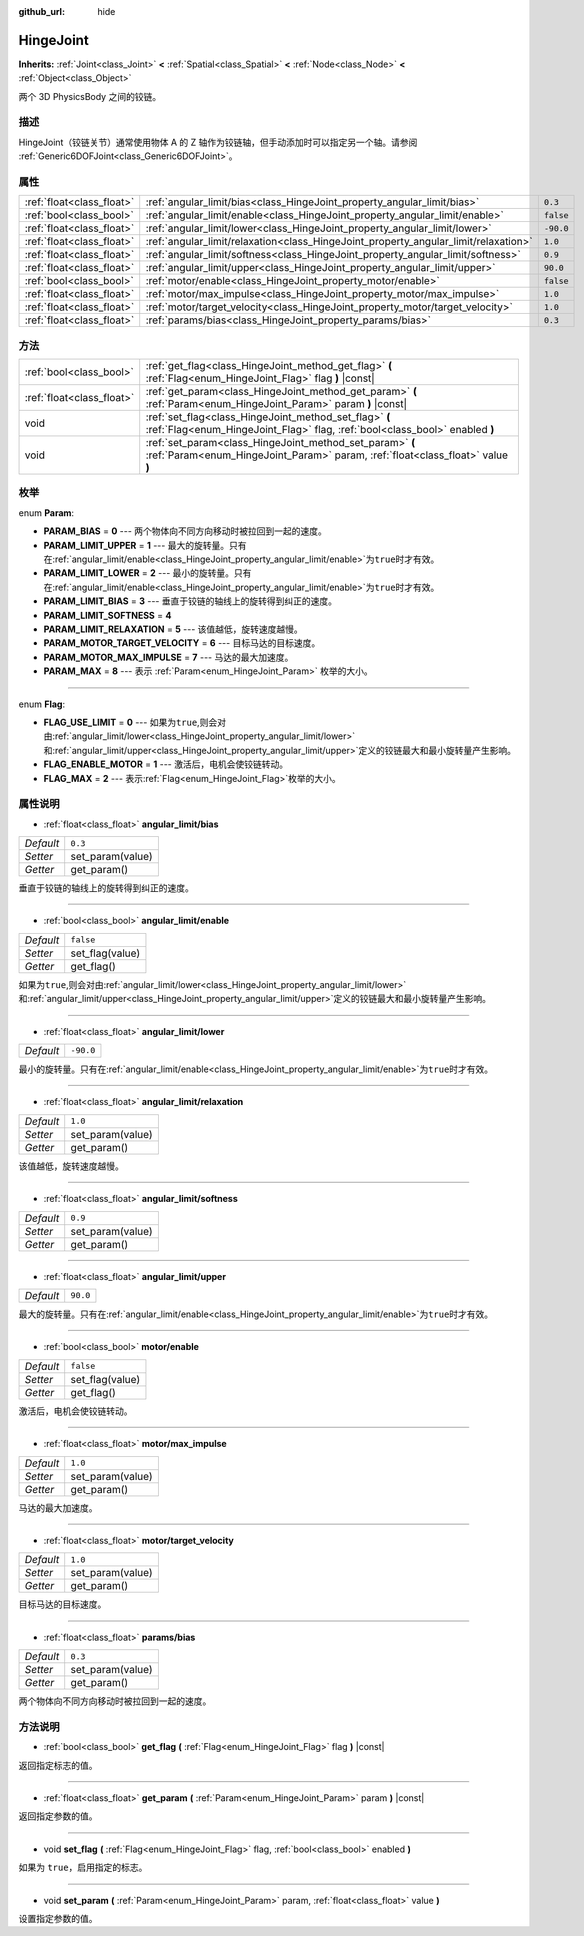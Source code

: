 :github_url: hide

.. Generated automatically by doc/tools/make_rst.py in GaaeExplorer's source tree.
.. DO NOT EDIT THIS FILE, but the HingeJoint.xml source instead.
.. The source is found in doc/classes or modules/<name>/doc_classes.

.. _class_HingeJoint:

HingeJoint
==========

**Inherits:** :ref:`Joint<class_Joint>` **<** :ref:`Spatial<class_Spatial>` **<** :ref:`Node<class_Node>` **<** :ref:`Object<class_Object>`

两个 3D PhysicsBody 之间的铰链。

描述
----

HingeJoint（铰链关节）通常使用物体 A 的 Z 轴作为铰链轴，但手动添加时可以指定另一个轴。请参阅 :ref:`Generic6DOFJoint<class_Generic6DOFJoint>`\ 。

属性
----

+---------------------------+-------------------------------------------------------------------------------------+-----------+
| :ref:`float<class_float>` | :ref:`angular_limit/bias<class_HingeJoint_property_angular_limit/bias>`             | ``0.3``   |
+---------------------------+-------------------------------------------------------------------------------------+-----------+
| :ref:`bool<class_bool>`   | :ref:`angular_limit/enable<class_HingeJoint_property_angular_limit/enable>`         | ``false`` |
+---------------------------+-------------------------------------------------------------------------------------+-----------+
| :ref:`float<class_float>` | :ref:`angular_limit/lower<class_HingeJoint_property_angular_limit/lower>`           | ``-90.0`` |
+---------------------------+-------------------------------------------------------------------------------------+-----------+
| :ref:`float<class_float>` | :ref:`angular_limit/relaxation<class_HingeJoint_property_angular_limit/relaxation>` | ``1.0``   |
+---------------------------+-------------------------------------------------------------------------------------+-----------+
| :ref:`float<class_float>` | :ref:`angular_limit/softness<class_HingeJoint_property_angular_limit/softness>`     | ``0.9``   |
+---------------------------+-------------------------------------------------------------------------------------+-----------+
| :ref:`float<class_float>` | :ref:`angular_limit/upper<class_HingeJoint_property_angular_limit/upper>`           | ``90.0``  |
+---------------------------+-------------------------------------------------------------------------------------+-----------+
| :ref:`bool<class_bool>`   | :ref:`motor/enable<class_HingeJoint_property_motor/enable>`                         | ``false`` |
+---------------------------+-------------------------------------------------------------------------------------+-----------+
| :ref:`float<class_float>` | :ref:`motor/max_impulse<class_HingeJoint_property_motor/max_impulse>`               | ``1.0``   |
+---------------------------+-------------------------------------------------------------------------------------+-----------+
| :ref:`float<class_float>` | :ref:`motor/target_velocity<class_HingeJoint_property_motor/target_velocity>`       | ``1.0``   |
+---------------------------+-------------------------------------------------------------------------------------+-----------+
| :ref:`float<class_float>` | :ref:`params/bias<class_HingeJoint_property_params/bias>`                           | ``0.3``   |
+---------------------------+-------------------------------------------------------------------------------------+-----------+

方法
----

+---------------------------+--------------------------------------------------------------------------------------------------------------------------------------------+
| :ref:`bool<class_bool>`   | :ref:`get_flag<class_HingeJoint_method_get_flag>` **(** :ref:`Flag<enum_HingeJoint_Flag>` flag **)** |const|                               |
+---------------------------+--------------------------------------------------------------------------------------------------------------------------------------------+
| :ref:`float<class_float>` | :ref:`get_param<class_HingeJoint_method_get_param>` **(** :ref:`Param<enum_HingeJoint_Param>` param **)** |const|                          |
+---------------------------+--------------------------------------------------------------------------------------------------------------------------------------------+
| void                      | :ref:`set_flag<class_HingeJoint_method_set_flag>` **(** :ref:`Flag<enum_HingeJoint_Flag>` flag, :ref:`bool<class_bool>` enabled **)**      |
+---------------------------+--------------------------------------------------------------------------------------------------------------------------------------------+
| void                      | :ref:`set_param<class_HingeJoint_method_set_param>` **(** :ref:`Param<enum_HingeJoint_Param>` param, :ref:`float<class_float>` value **)** |
+---------------------------+--------------------------------------------------------------------------------------------------------------------------------------------+

枚举
----

.. _enum_HingeJoint_Param:

.. _class_HingeJoint_constant_PARAM_BIAS:

.. _class_HingeJoint_constant_PARAM_LIMIT_UPPER:

.. _class_HingeJoint_constant_PARAM_LIMIT_LOWER:

.. _class_HingeJoint_constant_PARAM_LIMIT_BIAS:

.. _class_HingeJoint_constant_PARAM_LIMIT_SOFTNESS:

.. _class_HingeJoint_constant_PARAM_LIMIT_RELAXATION:

.. _class_HingeJoint_constant_PARAM_MOTOR_TARGET_VELOCITY:

.. _class_HingeJoint_constant_PARAM_MOTOR_MAX_IMPULSE:

.. _class_HingeJoint_constant_PARAM_MAX:

enum **Param**:

- **PARAM_BIAS** = **0** --- 两个物体向不同方向移动时被拉回到一起的速度。

- **PARAM_LIMIT_UPPER** = **1** --- 最大的旋转量。只有在\ :ref:`angular_limit/enable<class_HingeJoint_property_angular_limit/enable>`\ 为\ ``true``\ 时才有效。

- **PARAM_LIMIT_LOWER** = **2** --- 最小的旋转量。只有在\ :ref:`angular_limit/enable<class_HingeJoint_property_angular_limit/enable>`\ 为\ ``true``\ 时才有效。

- **PARAM_LIMIT_BIAS** = **3** --- 垂直于铰链的轴线上的旋转得到纠正的速度。

- **PARAM_LIMIT_SOFTNESS** = **4**

- **PARAM_LIMIT_RELAXATION** = **5** --- 该值越低，旋转速度越慢。

- **PARAM_MOTOR_TARGET_VELOCITY** = **6** --- 目标马达的目标速度。

- **PARAM_MOTOR_MAX_IMPULSE** = **7** --- 马达的最大加速度。

- **PARAM_MAX** = **8** --- 表示 :ref:`Param<enum_HingeJoint_Param>` 枚举的大小。

----

.. _enum_HingeJoint_Flag:

.. _class_HingeJoint_constant_FLAG_USE_LIMIT:

.. _class_HingeJoint_constant_FLAG_ENABLE_MOTOR:

.. _class_HingeJoint_constant_FLAG_MAX:

enum **Flag**:

- **FLAG_USE_LIMIT** = **0** --- 如果为\ ``true``,则会对由\ :ref:`angular_limit/lower<class_HingeJoint_property_angular_limit/lower>`\ 和\ :ref:`angular_limit/upper<class_HingeJoint_property_angular_limit/upper>`\ 定义的铰链最大和最小旋转量产生影响。

- **FLAG_ENABLE_MOTOR** = **1** --- 激活后，电机会使铰链转动。

- **FLAG_MAX** = **2** --- 表示\ :ref:`Flag<enum_HingeJoint_Flag>`\ 枚举的大小。

属性说明
--------

.. _class_HingeJoint_property_angular_limit/bias:

- :ref:`float<class_float>` **angular_limit/bias**

+-----------+------------------+
| *Default* | ``0.3``          |
+-----------+------------------+
| *Setter*  | set_param(value) |
+-----------+------------------+
| *Getter*  | get_param()      |
+-----------+------------------+

垂直于铰链的轴线上的旋转得到纠正的速度。

----

.. _class_HingeJoint_property_angular_limit/enable:

- :ref:`bool<class_bool>` **angular_limit/enable**

+-----------+-----------------+
| *Default* | ``false``       |
+-----------+-----------------+
| *Setter*  | set_flag(value) |
+-----------+-----------------+
| *Getter*  | get_flag()      |
+-----------+-----------------+

如果为\ ``true``,则会对由\ :ref:`angular_limit/lower<class_HingeJoint_property_angular_limit/lower>`\ 和\ :ref:`angular_limit/upper<class_HingeJoint_property_angular_limit/upper>`\ 定义的铰链最大和最小旋转量产生影响。

----

.. _class_HingeJoint_property_angular_limit/lower:

- :ref:`float<class_float>` **angular_limit/lower**

+-----------+-----------+
| *Default* | ``-90.0`` |
+-----------+-----------+

最小的旋转量。只有在\ :ref:`angular_limit/enable<class_HingeJoint_property_angular_limit/enable>`\ 为\ ``true``\ 时才有效。

----

.. _class_HingeJoint_property_angular_limit/relaxation:

- :ref:`float<class_float>` **angular_limit/relaxation**

+-----------+------------------+
| *Default* | ``1.0``          |
+-----------+------------------+
| *Setter*  | set_param(value) |
+-----------+------------------+
| *Getter*  | get_param()      |
+-----------+------------------+

该值越低，旋转速度越慢。

----

.. _class_HingeJoint_property_angular_limit/softness:

- :ref:`float<class_float>` **angular_limit/softness**

+-----------+------------------+
| *Default* | ``0.9``          |
+-----------+------------------+
| *Setter*  | set_param(value) |
+-----------+------------------+
| *Getter*  | get_param()      |
+-----------+------------------+

----

.. _class_HingeJoint_property_angular_limit/upper:

- :ref:`float<class_float>` **angular_limit/upper**

+-----------+----------+
| *Default* | ``90.0`` |
+-----------+----------+

最大的旋转量。只有在\ :ref:`angular_limit/enable<class_HingeJoint_property_angular_limit/enable>`\ 为\ ``true``\ 时才有效。

----

.. _class_HingeJoint_property_motor/enable:

- :ref:`bool<class_bool>` **motor/enable**

+-----------+-----------------+
| *Default* | ``false``       |
+-----------+-----------------+
| *Setter*  | set_flag(value) |
+-----------+-----------------+
| *Getter*  | get_flag()      |
+-----------+-----------------+

激活后，电机会使铰链转动。

----

.. _class_HingeJoint_property_motor/max_impulse:

- :ref:`float<class_float>` **motor/max_impulse**

+-----------+------------------+
| *Default* | ``1.0``          |
+-----------+------------------+
| *Setter*  | set_param(value) |
+-----------+------------------+
| *Getter*  | get_param()      |
+-----------+------------------+

马达的最大加速度。

----

.. _class_HingeJoint_property_motor/target_velocity:

- :ref:`float<class_float>` **motor/target_velocity**

+-----------+------------------+
| *Default* | ``1.0``          |
+-----------+------------------+
| *Setter*  | set_param(value) |
+-----------+------------------+
| *Getter*  | get_param()      |
+-----------+------------------+

目标马达的目标速度。

----

.. _class_HingeJoint_property_params/bias:

- :ref:`float<class_float>` **params/bias**

+-----------+------------------+
| *Default* | ``0.3``          |
+-----------+------------------+
| *Setter*  | set_param(value) |
+-----------+------------------+
| *Getter*  | get_param()      |
+-----------+------------------+

两个物体向不同方向移动时被拉回到一起的速度。

方法说明
--------

.. _class_HingeJoint_method_get_flag:

- :ref:`bool<class_bool>` **get_flag** **(** :ref:`Flag<enum_HingeJoint_Flag>` flag **)** |const|

返回指定标志的值。

----

.. _class_HingeJoint_method_get_param:

- :ref:`float<class_float>` **get_param** **(** :ref:`Param<enum_HingeJoint_Param>` param **)** |const|

返回指定参数的值。

----

.. _class_HingeJoint_method_set_flag:

- void **set_flag** **(** :ref:`Flag<enum_HingeJoint_Flag>` flag, :ref:`bool<class_bool>` enabled **)**

如果为 ``true``\ ，启用指定的标志。

----

.. _class_HingeJoint_method_set_param:

- void **set_param** **(** :ref:`Param<enum_HingeJoint_Param>` param, :ref:`float<class_float>` value **)**

设置指定参数的值。

.. |virtual| replace:: :abbr:`virtual (This method should typically be overridden by the user to have any effect.)`
.. |const| replace:: :abbr:`const (This method has no side effects. It doesn't modify any of the instance's member variables.)`
.. |vararg| replace:: :abbr:`vararg (This method accepts any number of arguments after the ones described here.)`
